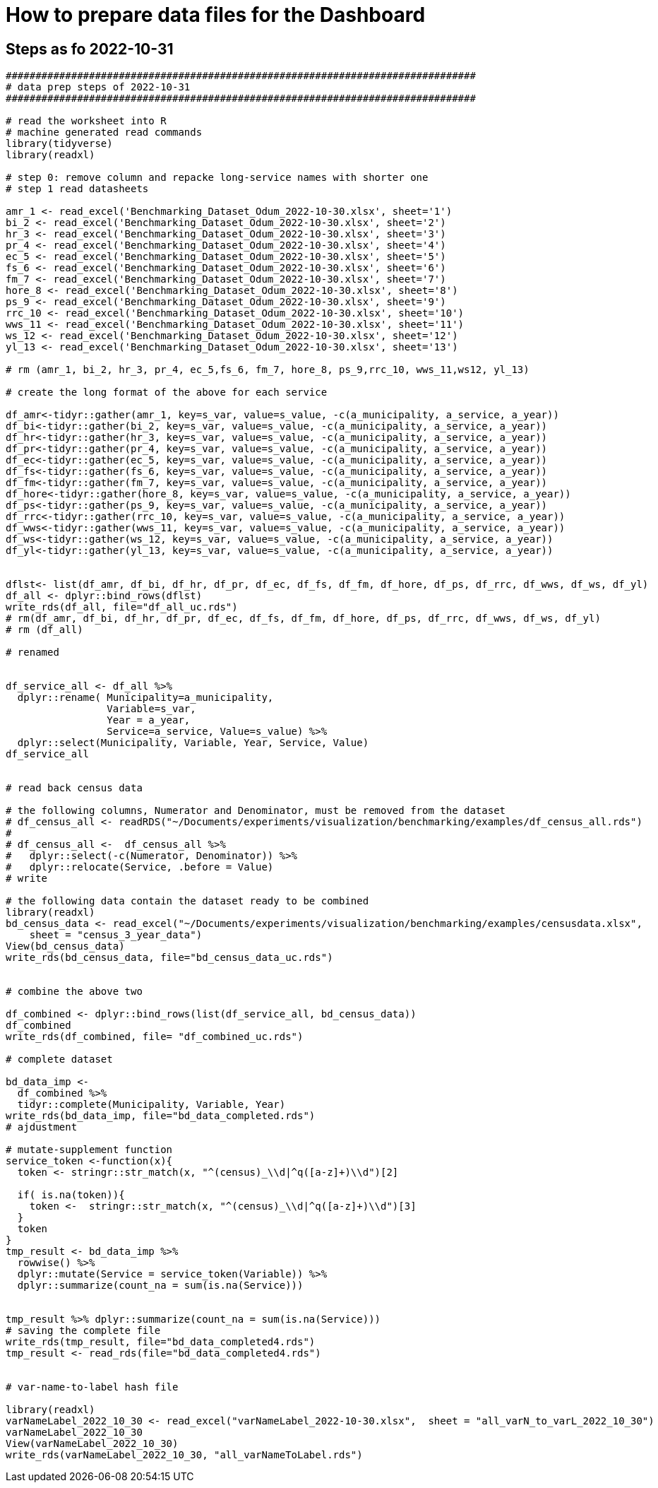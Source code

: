 = How to prepare data files for the Dashboard 

:toc: macro
:toclevels: 3
:icons: font 

toc::[]

== Steps as fo 2022-10-31 

[source, R]
----

###############################################################################
# data prep steps of 2022-10-31
###############################################################################

# read the worksheet into R
# machine generated read commands
library(tidyverse)
library(readxl)

# step 0: remove column and repacke long-service names with shorter one
# step 1 read datasheets

amr_1 <- read_excel('Benchmarking_Dataset_Odum_2022-10-30.xlsx', sheet='1')
bi_2 <- read_excel('Benchmarking_Dataset_Odum_2022-10-30.xlsx', sheet='2')
hr_3 <- read_excel('Benchmarking_Dataset_Odum_2022-10-30.xlsx', sheet='3')
pr_4 <- read_excel('Benchmarking_Dataset_Odum_2022-10-30.xlsx', sheet='4')
ec_5 <- read_excel('Benchmarking_Dataset_Odum_2022-10-30.xlsx', sheet='5')
fs_6 <- read_excel('Benchmarking_Dataset_Odum_2022-10-30.xlsx', sheet='6')
fm_7 <- read_excel('Benchmarking_Dataset_Odum_2022-10-30.xlsx', sheet='7')
hore_8 <- read_excel('Benchmarking_Dataset_Odum_2022-10-30.xlsx', sheet='8')
ps_9 <- read_excel('Benchmarking_Dataset_Odum_2022-10-30.xlsx', sheet='9')
rrc_10 <- read_excel('Benchmarking_Dataset_Odum_2022-10-30.xlsx', sheet='10')
wws_11 <- read_excel('Benchmarking_Dataset_Odum_2022-10-30.xlsx', sheet='11')
ws_12 <- read_excel('Benchmarking_Dataset_Odum_2022-10-30.xlsx', sheet='12')
yl_13 <- read_excel('Benchmarking_Dataset_Odum_2022-10-30.xlsx', sheet='13')

# rm (amr_1, bi_2, hr_3, pr_4, ec_5,fs_6, fm_7, hore_8, ps_9,rrc_10, wws_11,ws12, yl_13)

# create the long format of the above for each service

df_amr<-tidyr::gather(amr_1, key=s_var, value=s_value, -c(a_municipality, a_service, a_year))
df_bi<-tidyr::gather(bi_2, key=s_var, value=s_value, -c(a_municipality, a_service, a_year))
df_hr<-tidyr::gather(hr_3, key=s_var, value=s_value, -c(a_municipality, a_service, a_year))
df_pr<-tidyr::gather(pr_4, key=s_var, value=s_value, -c(a_municipality, a_service, a_year))
df_ec<-tidyr::gather(ec_5, key=s_var, value=s_value, -c(a_municipality, a_service, a_year))
df_fs<-tidyr::gather(fs_6, key=s_var, value=s_value, -c(a_municipality, a_service, a_year))
df_fm<-tidyr::gather(fm_7, key=s_var, value=s_value, -c(a_municipality, a_service, a_year))
df_hore<-tidyr::gather(hore_8, key=s_var, value=s_value, -c(a_municipality, a_service, a_year))
df_ps<-tidyr::gather(ps_9, key=s_var, value=s_value, -c(a_municipality, a_service, a_year))
df_rrc<-tidyr::gather(rrc_10, key=s_var, value=s_value, -c(a_municipality, a_service, a_year))
df_wws<-tidyr::gather(wws_11, key=s_var, value=s_value, -c(a_municipality, a_service, a_year))
df_ws<-tidyr::gather(ws_12, key=s_var, value=s_value, -c(a_municipality, a_service, a_year))
df_yl<-tidyr::gather(yl_13, key=s_var, value=s_value, -c(a_municipality, a_service, a_year))


dflst<- list(df_amr, df_bi, df_hr, df_pr, df_ec, df_fs, df_fm, df_hore, df_ps, df_rrc, df_wws, df_ws, df_yl)
df_all <- dplyr::bind_rows(dflst)
write_rds(df_all, file="df_all_uc.rds")
# rm(df_amr, df_bi, df_hr, df_pr, df_ec, df_fs, df_fm, df_hore, df_ps, df_rrc, df_wws, df_ws, df_yl)
# rm (df_all)

# renamed


df_service_all <- df_all %>% 
  dplyr::rename( Municipality=a_municipality,
                 Variable=s_var,  
                 Year = a_year,
                 Service=a_service, Value=s_value) %>%
  dplyr::select(Municipality, Variable, Year, Service, Value)
df_service_all


# read back census data

# the following columns, Numerator and Denominator, must be removed from the dataset
# df_census_all <- readRDS("~/Documents/experiments/visualization/benchmarking/examples/df_census_all.rds")
# 
# df_census_all <-  df_census_all %>%
#   dplyr::select(-c(Numerator, Denominator)) %>%
#   dplyr::relocate(Service, .before = Value) 
# write

# the following data contain the dataset ready to be combined
library(readxl)
bd_census_data <- read_excel("~/Documents/experiments/visualization/benchmarking/examples/censusdata.xlsx", 
    sheet = "census_3_year_data")
View(bd_census_data)
write_rds(bd_census_data, file="bd_census_data_uc.rds")


# combine the above two

df_combined <- dplyr::bind_rows(list(df_service_all, bd_census_data))
df_combined
write_rds(df_combined, file= "df_combined_uc.rds")

# complete dataset

bd_data_imp <- 
  df_combined %>%
  tidyr::complete(Municipality, Variable, Year)
write_rds(bd_data_imp, file="bd_data_completed.rds")
# ajdustment

# mutate-supplement function
service_token <-function(x){
  token <- stringr::str_match(x, "^(census)_\\d|^q([a-z]+)\\d")[2]
  
  if( is.na(token)){
    token <-  stringr::str_match(x, "^(census)_\\d|^q([a-z]+)\\d")[3]
  }
  token
}
tmp_result <- bd_data_imp %>%
  rowwise() %>% 
  dplyr::mutate(Service = service_token(Variable)) %>%
  dplyr::summarize(count_na = sum(is.na(Service)))


tmp_result %>% dplyr::summarize(count_na = sum(is.na(Service)))
# saving the complete file
write_rds(tmp_result, file="bd_data_completed4.rds")
tmp_result <- read_rds(file="bd_data_completed4.rds")


# var-name-to-label hash file

library(readxl)
varNameLabel_2022_10_30 <- read_excel("varNameLabel_2022-10-30.xlsx",  sheet = "all_varN_to_varL_2022_10_30")
varNameLabel_2022_10_30
View(varNameLabel_2022_10_30)      
write_rds(varNameLabel_2022_10_30, "all_varNameToLabel.rds")

----